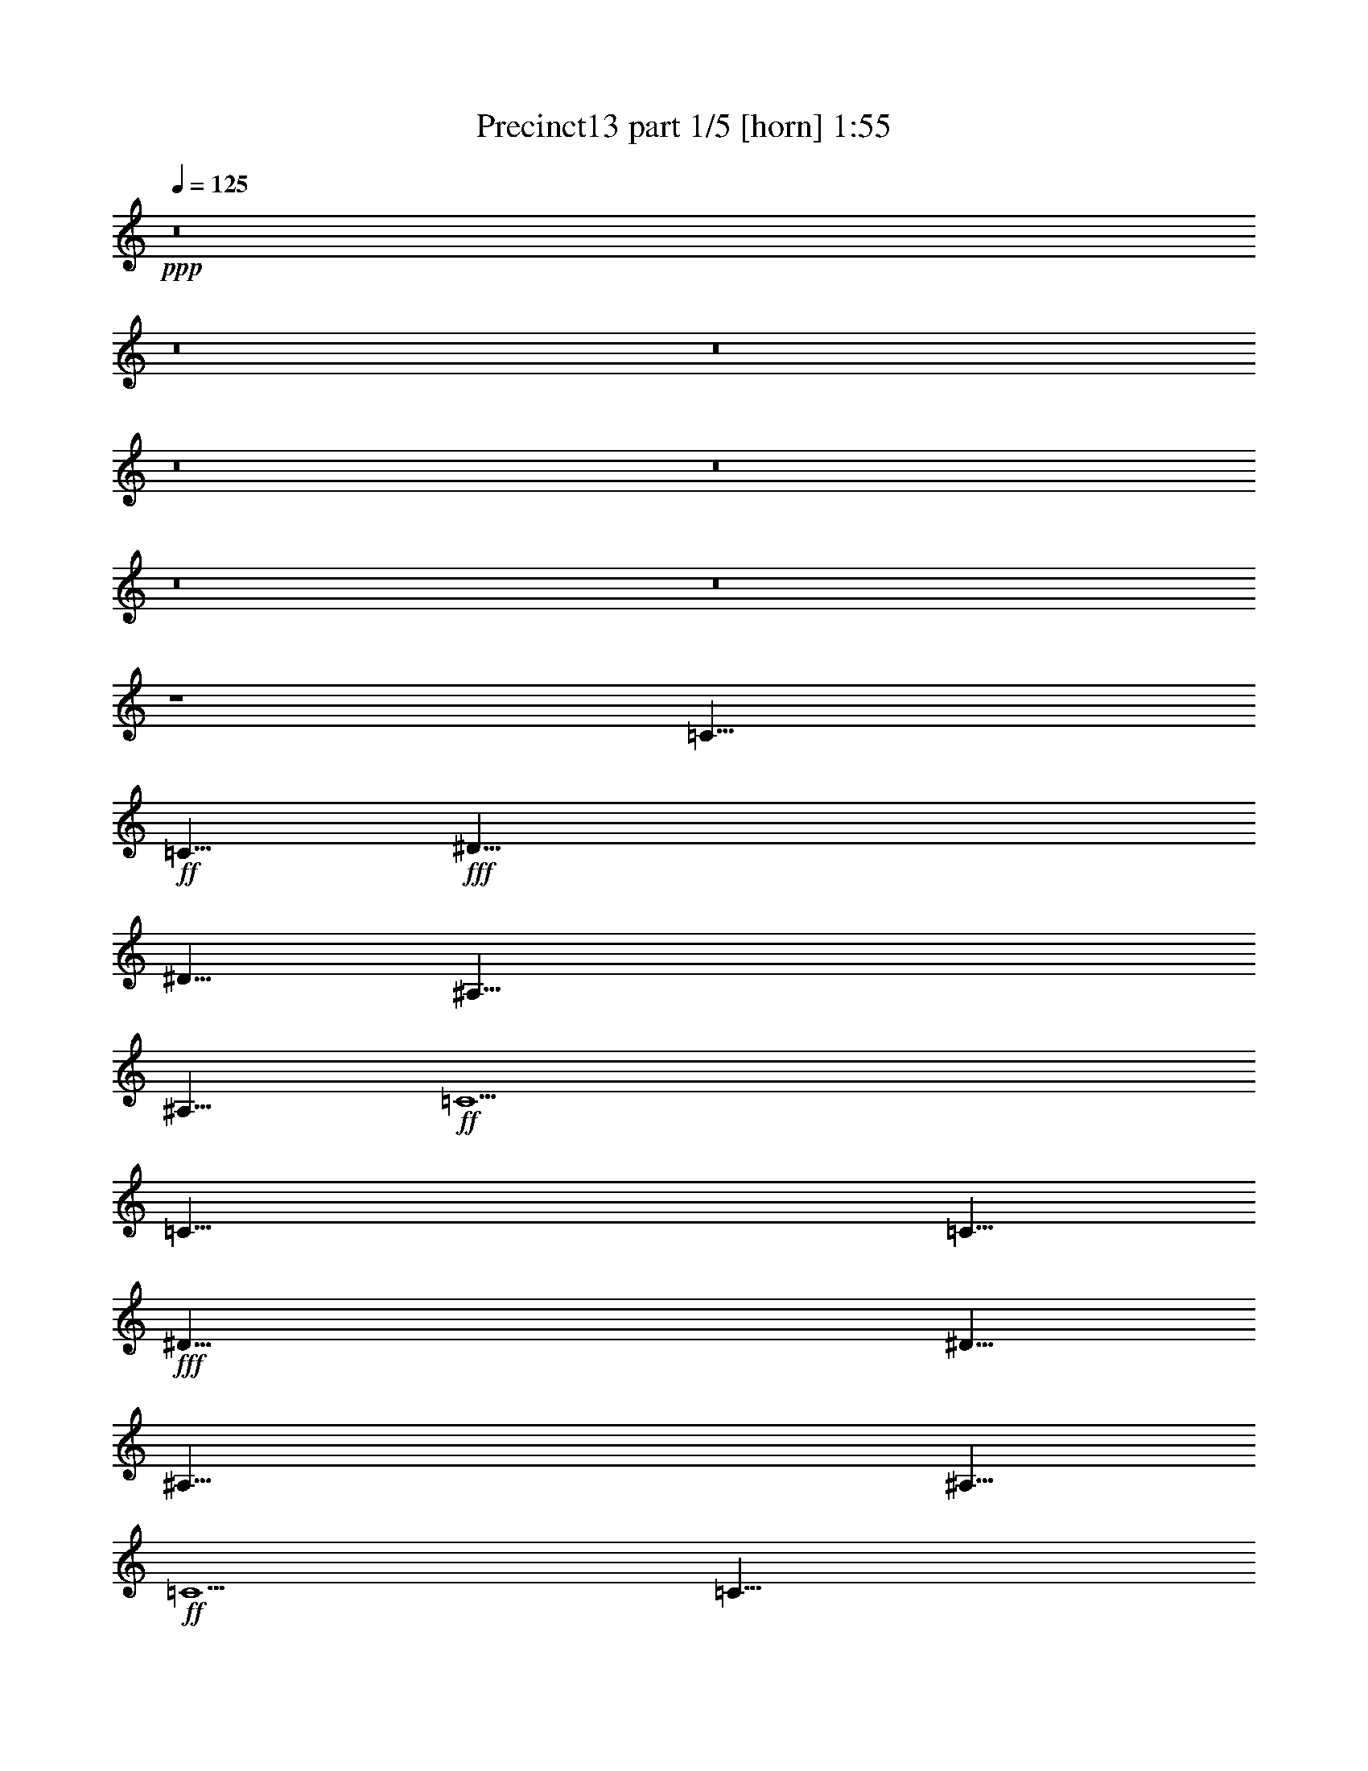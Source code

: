 % Produced with Bruzo's Transcoding Environment
% Transcribed by  Bruzo

X:1
T:  Precinct13 part 1/5 [horn] 1:55
Z: Transcribed with BruTE 64
L: 1/4
Q: 125
K: C
+ppp+
z8
z8
z8
z8
z8
z8
z8
z4
[=C35/8]
+ff+
[=C5/8]
+fff+
[^D35/8]
[^D5/8]
[^A,35/8]
[^A,5/8]
+ff+
[=C5]
[=C35/8]
[=C5/8]
+fff+
[^D35/8]
[^D5/8]
[^A,35/8]
[^A,5/8]
+ff+
[=C5]
[=C35/8]
[=C5/8]
+fff+
[^D35/8]
[^D5/8]
[^A,35/8]
[^A,5/8]
+ff+
[=C5]
[=C35/8]
[=C5/8]
+fff+
[^D35/8]
[^D5/8]
[^A,35/8]
[^A,5/8]
+ff+
[=C5]
[=C35/8]
[=C5/8]
+fff+
[^D35/8]
[^D5/8]
[^A,35/8]
[^A,5/8]
+ff+
[=C5]
[=C35/8]
[=C5/8]
+fff+
[^D35/8]
[^D5/8]
[^A,35/8]
[^A,5/8]
+ff+
[=C5]
[=C35/8]
[=C5/8]
+fff+
[^D35/8]
[^D5/8]
[^A,35/8]
[^A,5/8]
+ff+
[=C5]
[=C35/8]
[=C5/8]
+fff+
[^D35/8]
[^D5/8]
[^A,35/8]
[^A,5/8]
+ff+
[=C5]
z8
z8
z8
z17/8

X:2
T:  Precinct13 part 2/5 [flute] 1:55
Z: Transcribed with BruTE 64
L: 1/4
Q: 125
K: C
+ppp+
z8
z8
z8
z8
z8
z8
z8
z8
z8
z8
z8
z8
z4
+fff+
[=C8-^D8-=G8-]
[=C2^D2-=G2-]
+ff+
[^A,5/2-^D5/2=G5/2]
+fff+
[^A,5/2=D5/2=F5/2]
+ff+
[=C5^D5=G5]
[=C8-^D8-=G8-]
[=C2^D2-=G2-]
[^A,5/2-^D5/2=G5/2]
+fff+
[^A,5/2=D5/2=F5/2]
+ff+
[=C5^D5=G5]
[=C8-^D8-=G8-]
[=C2^D2-=G2-]
[^A,5/2-^D5/2=G5/2]
+fff+
[^A,5/2=D5/2=F5/2]
+ff+
[=C5^D5=G5]
[=C8-^D8-=G8-]
[=C2^D2-=G2-]
[^A,5/2-^D5/2=G5/2]
+fff+
[^A,5/2=D5/2=F5/2]
+ff+
[=C5^D5=G5]
[=C8-^D8-=G8-]
[=C2^D2-=G2-]
[^A,5/2-^D5/2=G5/2]
+fff+
[^A,5/2=D5/2=F5/2]
+ff+
[=C5^D5=G5]
[=C8-^D8-=G8-]
[=C2^D2-=G2-]
[^A,5/2-^D5/2=G5/2]
+fff+
[^A,5/2=D5/2=F5/2]
+ff+
[=C5^D5=G5]
z8
z8
z8
z17/8

X:3
T:  Precinct13 part 3/5 [bagpipes] 1:55
Z: Transcribed with BruTE 64
L: 1/4
Q: 125
K: C
+ppp+
z8
z8
z8
z8
z8
z8
z8
z8
z8
z8
z8
z8
z8
z8
z8
z8
z8
z21019/5292
+mp+
[=c8-]
[=c9/2]
+ppp+
[^A5/2]
[=c5]
[=c8-]
[=c9/2]
[^A5/2]
[=c5]
[=c8-]
[=c9/2]
[^A5/2]
[=c5]
[=c8-]
[=c9/2]
[^A26609/10584]
[=G53069/10584]
z8
z8
z8
z17/8

X:4
T:  Precinct13 part 4/5 [theorbo] 1:55
Z: Transcribed with BruTE 64
L: 1/4
Q: 125
K: C
+ppp+
z8
z8
z4
[=C5/8]
[=C5/16]
[=C5/16]
[^D5/16]
[=C35/16]
z5/4
[^D5/8]
[^D5/16]
[^D5/16]
[=G5/16]
[^D35/16]
z5/4
[^A,5/8]
[^A,5/16]
[^A,5/16]
[^A,5/16]
[^A,35/16]
z5/4
[=C5/8]
[=C5/16]
[=C5/16]
[^D5/16]
[=C35/16]
z5/4
[=C5/8]
[=C5/16]
[=C5/16]
[^D5/16]
[=C35/16]
z5/4
[^D5/8]
[^D5/16]
[^D5/16]
[=G5/16]
[^D35/16]
z5/4
[^A,5/8]
[^A,5/16]
[^A,5/16]
[^A,5/16]
[^A,35/16]
z5/4
[=C5/8]
[=C5/16]
[=C5/16]
[^D5/16]
[=C35/16]
z5/4
[=C5/8]
[=C5/16]
[=C5/16]
[^D5/16]
[=C35/16]
z5/4
[^D5/8]
[^D5/16]
[^D5/16]
[=G5/16]
[^D35/16]
z5/4
[^A,5/8]
[^A,5/16]
[^A,5/16]
[^A,5/16]
[^A,35/16]
z5/4
[=C5/8]
[=C5/16]
[=C5/16]
[^D5/16]
[=C35/16]
z5/4
[=C5/8]
[=C5/16]
[=C5/16]
[^D5/16]
[=C35/16]
z5/4
[^D5/8]
[^D5/16]
[^D5/16]
[=G5/16]
[^D35/16]
z5/4
[^A,5/8]
[^A,5/16]
[^A,5/16]
[^A,5/16]
[^A,35/16]
z5/4
[=C5/8]
[=C5/16]
[=C5/16]
[^D5/16]
[=C35/16]
z5/4
[=C5/8]
[=C5/16]
[=C5/16]
[^D5/16]
[=C35/16]
z5/4
[^D5/8]
[^D5/16]
[^D5/16]
[=G5/16]
[^D35/16]
z5/4
[^A,5/8]
[^A,5/16]
[^A,5/16]
[^A,5/16]
[^A,35/16]
z5/4
[=C5/8]
[=C5/16]
[=C5/16]
[^D5/16]
[=C35/16]
z5/4
[=C5/8]
[=C5/16]
[=C5/16]
[^D5/16]
[=C35/16]
z5/4
[^D5/8]
[^D5/16]
[^D5/16]
[=G5/16]
[^D35/16]
z5/4
[^A,5/8]
[^A,5/16]
[^A,5/16]
[^A,5/16]
[^A,35/16]
z5/4
[=C5/8]
[=C5/16]
[=C5/16]
[^D5/16]
[=C35/16]
z5/4
[=C5/8]
[=C5/16]
[=C5/16]
[^D5/16]
[=C35/16]
z5/4
[^D5/8]
[^D5/16]
[^D5/16]
[=G5/16]
[^D35/16]
z5/4
[^A,5/8]
[^A,5/16]
[^A,5/16]
[^A,5/16]
[^A,35/16]
z5/4
[=C5/8]
[=C5/16]
[=C5/16]
[^D5/16]
[=C35/16]
z5/4
[=C5/8]
[=C5/16]
[=C5/16]
[^D5/16]
[=C35/16]
z5/4
[^D5/8]
[^D5/16]
[^D5/16]
[=G5/16]
[^D35/16]
z5/4
[^A,5/8]
[^A,5/16]
[^A,5/16]
[^A,5/16]
[^A,35/16]
z5/4
[=C5/8]
[=C5/16]
[=C5/16]
[^D5/16]
[=C35/16]
z5/4
[=C5/8]
[=C5/16]
[=C5/16]
[^D5/16]
[=C35/16]
z5/4
[^D5/8]
[^D5/16]
[^D5/16]
[=G5/16]
[^D35/16]
z5/4
[^A,5/8]
[^A,5/16]
[^A,5/16]
[^A,5/16]
[^A,35/16]
z5/4
[=C5/8]
[=C5/16]
[=C5/16]
[^D5/16]
[=C35/16]
z5/4
[=C5/8]
[=C5/16]
[=C5/16]
[^D5/16]
[=C35/16]
z5/4
[^D5/8]
[^D5/16]
[^D5/16]
[=G5/16]
[^D35/16]
z5/4
[^A,5/8]
[^A,5/16]
[^A,5/16]
[^A,5/16]
[^A,35/16]
z5/4
[=C5/8]
[=C5/16]
[=C5/16]
[^D5/16]
[=C35/16]
z8
z8
z8
z27/8

X:5
T:  Precinct13 part 5/5 [drums] 1:55
Z: Transcribed with BruTE 64
L: 1/4
Q: 125
K: C
+ppp+
[^F,3/16^G3/16^c3/16]
z/8
[^F,3/16]
z/8
[^F,3/16^G3/16^c3/16]
z/8
[^F,3/16]
z/8
[^F,3/16=D3/16^c3/16]
z/8
[^F,3/16]
z/8
[^F,3/16]
z/8
[^F,3/16]
z/8
[^F,3/16=G3/16^G3/16=B3/16^c3/16]
z/8
[^F,3/16=G3/16=B3/16]
z/8
[^F,3/16]
z/8
[^F,3/16]
z/8
[^F,3/16=G3/16=B3/16]
z/8
[^F,3/16=G3/16=B3/16]
z/8
[^F,3/16]
z/8
[^F,3/16]
z/8
[^F,3/16^G3/16^c3/16]
z/8
[^F,3/16]
z/8
[^F,3/16^G3/16^c3/16]
z/8
[^F,3/16]
z/8
[^F,3/16=D3/16^c3/16]
z/8
[^F,3/16]
z/8
[^F,3/16]
z/8
[^F,3/16]
z/8
[^F,3/16=G3/16^G3/16=B3/16^c3/16]
z/8
[^F,3/16=G3/16=B3/16]
z/8
[^F,3/16]
z/8
[^F,3/16]
z/8
[^F,3/16=G3/16=B3/16]
z/8
[^F,3/16=G3/16=B3/16]
z/8
[^F,3/16]
z/8
[^F,3/16]
z/8
[^F,3/16^G3/16^c3/16]
z/8
[^F,3/16]
z/8
[^F,3/16^G3/16^c3/16]
z/8
[^F,3/16]
z/8
[^F,3/16=D3/16^c3/16]
z/8
[^F,3/16]
z/8
[^F,3/16]
z/8
[^F,3/16]
z/8
[^F,3/16=G3/16^G3/16=B3/16^c3/16]
z/8
[^F,3/16=G3/16=B3/16]
z/8
[^F,3/16]
z/8
[^F,3/16]
z/8
[^F,3/16=G3/16=B3/16]
z/8
[^F,3/16=G3/16=B3/16]
z/8
[^F,3/16]
z/8
[^F,3/16]
z/8
[^F,3/16^G3/16^c3/16]
z/8
[^F,3/16]
z/8
[^F,3/16^G3/16^c3/16]
z/8
[^F,3/16]
z/8
[^F,3/16=D3/16^c3/16]
z/8
[^F,3/16]
z/8
[^F,3/16]
z/8
[^F,3/16]
z/8
[^F,3/16=G3/16^G3/16=B3/16^c3/16]
z/8
[^F,3/16=G3/16=B3/16]
z/8
[^F,3/16]
z/8
[^F,3/16]
z/8
[^F,3/16=G3/16=B3/16]
z/8
[^F,3/16=G3/16=B3/16]
z/8
[^F,3/16]
z/8
[^F,3/16]
z/8
[^F,3/16^G3/16^c3/16]
z/8
[^F,3/16]
z/8
[^F,3/16^G3/16^c3/16]
z/8
[^F,3/16]
z/8
[^F,3/16=D3/16^c3/16]
z/8
[^F,3/16]
z/8
[^F,3/16]
z/8
[^F,3/16]
z/8
[^F,3/16=G3/16^G3/16=B3/16^c3/16]
z/8
[^F,3/16=G3/16=B3/16]
z/8
[^F,3/16]
z/8
[^F,3/16]
z/8
[^F,3/16=G3/16=B3/16]
z/8
[^F,3/16=G3/16=B3/16]
z/8
[^F,3/16]
z/8
[^F,3/16]
z/8
[^F,3/16^G3/16^c3/16]
z/8
[^F,3/16]
z/8
[^F,3/16^G3/16^c3/16]
z/8
[^F,3/16]
z/8
[^F,3/16=D3/16^c3/16]
z/8
[^F,3/16]
z/8
[^F,3/16]
z/8
[^F,3/16]
z/8
[^F,3/16=G3/16^G3/16=B3/16^c3/16]
z/8
[^F,3/16=G3/16=B3/16]
z/8
[^F,3/16]
z/8
[^F,3/16]
z/8
[^F,3/16=G3/16=B3/16]
z/8
[^F,3/16=G3/16=B3/16]
z/8
[^F,3/16]
z/8
[^F,3/16]
z/8
[^F,3/16^G3/16^c3/16]
z/8
[^F,3/16]
z/8
[^F,3/16^G3/16^c3/16]
z/8
[^F,3/16]
z/8
[^F,3/16=D3/16^c3/16]
z/8
[^F,3/16]
z/8
[^F,3/16]
z/8
[^F,3/16]
z/8
[^F,3/16=G3/16^G3/16=B3/16^c3/16]
z/8
[^F,3/16=G3/16=B3/16]
z/8
[^F,3/16]
z/8
[^F,3/16]
z/8
[^F,3/16=G3/16=B3/16]
z/8
[^F,3/16=G3/16=B3/16]
z/8
[^F,3/16]
z/8
[^F,3/16]
z/8
[^F,3/16^G3/16^c3/16]
z/8
[^F,3/16]
z/8
[^F,3/16^G3/16^c3/16]
z/8
[^F,3/16]
z/8
[^F,3/16=D3/16^c3/16]
z/8
[^F,3/16]
z/8
[^F,3/16]
z/8
[^F,3/16]
z/8
[^F,3/16=G3/16^G3/16=B3/16^c3/16]
z/8
[^F,3/16=G3/16=B3/16]
z/8
[^F,3/16]
z/8
[^F,3/16]
z/8
[^F,3/16=G3/16=B3/16]
z/8
[^F,3/16=G3/16=B3/16]
z/8
[^F,3/16]
z/8
[^F,3/16]
z/8
[^F,3/16^G3/16^c3/16]
z/8
[^F,3/16]
z/8
[^F,3/16^G3/16^c3/16]
z/8
[^F,3/16]
z/8
[^F,3/16=D3/16^c3/16]
z/8
[^F,3/16]
z/8
[^F,3/16]
z/8
[^F,3/16]
z/8
[^F,3/16=G3/16^G3/16=B3/16^c3/16]
z/8
[^F,3/16=G3/16=B3/16]
z/8
[^F,3/16]
z/8
[^F,3/16]
z/8
[^F,3/16=G3/16=B3/16]
z/8
[^F,3/16=G3/16=B3/16]
z/8
[^F,3/16]
z/8
[^F,3/16]
z/8
[^F,3/16^G3/16^c3/16]
z/8
[^F,3/16]
z/8
[^F,3/16^G3/16^c3/16]
z/8
[^F,3/16]
z/8
[^F,3/16=D3/16^c3/16]
z/8
[^F,3/16]
z/8
[^F,3/16]
z/8
[^F,3/16]
z/8
[^F,3/16=G3/16^G3/16=B3/16^c3/16]
z/8
[^F,3/16=G3/16=B3/16]
z/8
[^F,3/16]
z/8
[^F,3/16]
z/8
[^F,3/16=G3/16=B3/16]
z/8
[^F,3/16=G3/16=B3/16]
z/8
[^F,3/16]
z/8
[^F,3/16]
z/8
[^F,3/16^G3/16^c3/16]
z/8
[^F,3/16]
z/8
[^F,3/16^G3/16^c3/16]
z/8
[^F,3/16]
z/8
[^F,3/16=D3/16^c3/16]
z/8
[^F,3/16]
z/8
[^F,3/16]
z/8
[^F,3/16]
z/8
[^F,3/16=G3/16^G3/16=B3/16^c3/16]
z/8
[^F,3/16=G3/16=B3/16]
z/8
[^F,3/16]
z/8
[^F,3/16]
z/8
[^F,3/16=G3/16=B3/16]
z/8
[^F,3/16=G3/16=B3/16]
z/8
[^F,3/16]
z/8
[^F,3/16]
z/8
[^F,3/16^G3/16^c3/16]
z/8
[^F,3/16]
z/8
[^F,3/16^G3/16^c3/16]
z/8
[^F,3/16]
z/8
[^F,3/16=D3/16^c3/16]
z/8
[^F,3/16]
z/8
[^F,3/16]
z/8
[^F,3/16]
z/8
[^F,3/16=G3/16^G3/16=B3/16^c3/16]
z/8
[^F,3/16=G3/16=B3/16]
z/8
[^F,3/16]
z/8
[^F,3/16]
z/8
[^F,3/16=G3/16=B3/16]
z/8
[^F,3/16=G3/16=B3/16]
z/8
[^F,3/16]
z/8
[^F,3/16]
z/8
[^F,3/16^G3/16^c3/16]
z/8
[^F,3/16]
z/8
[^F,3/16^G3/16^c3/16]
z/8
[^F,3/16]
z/8
[^F,3/16=D3/16^c3/16]
z/8
[^F,3/16]
z/8
[^F,3/16]
z/8
[^F,3/16]
z/8
[^F,3/16=G3/16^G3/16=B3/16^c3/16]
z/8
[^F,3/16=G3/16=B3/16]
z/8
[^F,3/16]
z/8
[^F,3/16]
z/8
[^F,3/16=G3/16=B3/16]
z/8
[^F,3/16=G3/16=B3/16]
z/8
[^F,3/16]
z/8
[^F,3/16]
z/8
[^F,3/16^G3/16^c3/16]
z/8
[^F,3/16]
z/8
[^F,3/16^G3/16^c3/16]
z/8
[^F,3/16]
z/8
[^F,3/16=D3/16^c3/16]
z/8
[^F,3/16]
z/8
[^F,3/16]
z/8
[^F,3/16]
z/8
[^F,3/16=G3/16^G3/16=B3/16^c3/16]
z/8
[^F,3/16=G3/16=B3/16]
z/8
[^F,3/16]
z/8
[^F,3/16]
z/8
[^F,3/16=G3/16=B3/16]
z/8
[^F,3/16=G3/16=B3/16]
z/8
[^F,3/16]
z/8
[^F,3/16]
z/8
[^F,3/16^G3/16^c3/16]
z/8
[^F,3/16]
z/8
[^F,3/16^G3/16^c3/16]
z/8
[^F,3/16]
z/8
[^F,3/16=D3/16^c3/16]
z/8
[^F,3/16]
z/8
[^F,3/16]
z/8
[^F,3/16]
z/8
[^F,3/16=G3/16^G3/16=B3/16^c3/16]
z/8
[^F,3/16=G3/16=B3/16]
z/8
[^F,3/16]
z/8
[^F,3/16]
z/8
[^F,3/16=G3/16=B3/16]
z/8
[^F,3/16=G3/16=B3/16]
z/8
[^F,3/16]
z/8
[^F,3/16]
z/8
[^F,3/16^G3/16^c3/16]
z/8
[^F,3/16]
z/8
[^F,3/16^G3/16^c3/16]
z/8
[^F,3/16]
z/8
[^F,3/16=D3/16^c3/16]
z/8
[^F,3/16]
z/8
[^F,3/16]
z/8
[^F,3/16]
z/8
[^F,3/16=G3/16^G3/16=B3/16^c3/16]
z/8
[^F,3/16=G3/16=B3/16]
z/8
[^F,3/16]
z/8
[^F,3/16]
z/8
[^F,3/16=G3/16=B3/16]
z/8
[^F,3/16=G3/16=B3/16]
z/8
[^F,3/16]
z/8
[^F,3/16]
z/8
[^F,3/16^G3/16^c3/16]
z/8
[^F,3/16]
z/8
[^F,3/16^G3/16^c3/16]
z/8
[^F,3/16]
z/8
[^F,3/16=D3/16^c3/16]
z/8
[^F,3/16]
z/8
[^F,3/16]
z/8
[^F,3/16]
z/8
[^F,3/16=G3/16^G3/16=B3/16^c3/16]
z/8
[^F,3/16=G3/16=B3/16]
z/8
[^F,3/16]
z/8
[^F,3/16]
z/8
[^F,3/16=G3/16=B3/16]
z/8
[^F,3/16=G3/16=B3/16]
z/8
[^F,3/16]
z/8
[^F,3/16]
z/8
[^F,3/16^G3/16^c3/16]
z/8
[^F,3/16]
z/8
[^F,3/16^G3/16^c3/16]
z/8
[^F,3/16]
z/8
[^F,3/16=D3/16^c3/16]
z/8
[^F,3/16]
z/8
[^F,3/16]
z/8
[^F,3/16]
z/8
[^F,3/16=G3/16^G3/16=B3/16^c3/16]
z/8
[^F,3/16=G3/16=B3/16]
z/8
[^F,3/16]
z/8
[^F,3/16]
z/8
[^F,3/16=G3/16=B3/16]
z/8
[^F,3/16=G3/16=B3/16]
z/8
[^F,3/16]
z/8
[^F,3/16]
z/8
[^F,3/16^G3/16^c3/16]
z/8
[^F,3/16]
z/8
[^F,3/16^G3/16^c3/16]
z/8
[^F,3/16]
z/8
[^F,3/16=D3/16^c3/16]
z/8
[^F,3/16]
z/8
[^F,3/16]
z/8
[^F,3/16]
z/8
[^F,3/16=G3/16^G3/16=B3/16^c3/16]
z/8
[^F,3/16=G3/16=B3/16]
z/8
[^F,3/16]
z/8
[^F,3/16]
z/8
[^F,3/16=G3/16=B3/16]
z/8
[^F,3/16=G3/16=B3/16]
z/8
[^F,3/16]
z/8
[^F,3/16]
z/8
[^F,3/16^G3/16^c3/16]
z/8
[^F,3/16]
z/8
[^F,3/16^G3/16^c3/16]
z/8
[^F,3/16]
z/8
[^F,3/16=D3/16^c3/16]
z/8
[^F,3/16]
z/8
[^F,3/16]
z/8
[^F,3/16]
z/8
[^F,3/16=G3/16^G3/16=B3/16^c3/16]
z/8
[^F,3/16=G3/16=B3/16]
z/8
[^F,3/16]
z/8
[^F,3/16]
z/8
[^F,3/16=G3/16=B3/16]
z/8
[^F,3/16=G3/16=B3/16]
z/8
[^F,3/16]
z/8
[^F,3/16]
z/8
[^F,3/16^G3/16^c3/16]
z/8
[^F,3/16]
z/8
[^F,3/16^G3/16^c3/16]
z/8
[^F,3/16]
z/8
[^F,3/16=D3/16^c3/16]
z/8
[^F,3/16]
z/8
[^F,3/16]
z/8
[^F,3/16]
z/8
[^F,3/16=G3/16^G3/16=B3/16^c3/16]
z/8
[^F,3/16=G3/16=B3/16]
z/8
[^F,3/16]
z/8
[^F,3/16]
z/8
[^F,3/16=G3/16=B3/16]
z/8
[^F,3/16=G3/16=B3/16]
z/8
[^F,3/16]
z/8
[^F,3/16]
z/8
[^F,3/16^G3/16^c3/16]
z/8
[^F,3/16]
z/8
[^F,3/16^G3/16^c3/16]
z/8
[^F,3/16]
z/8
[^F,3/16=D3/16^c3/16]
z/8
[^F,3/16]
z/8
[^F,3/16]
z/8
[^F,3/16]
z/8
[^F,3/16=G3/16^G3/16=B3/16^c3/16]
z/8
[^F,3/16=G3/16=B3/16]
z/8
[^F,3/16]
z/8
[^F,3/16]
z/8
[^F,3/16=G3/16=B3/16]
z/8
[^F,3/16=G3/16=B3/16]
z/8
[^F,3/16]
z/8
[^F,3/16]
z/8
[^F,3/16^G3/16^c3/16]
z/8
[^F,3/16]
z/8
[^F,3/16^G3/16^c3/16]
z/8
[^F,3/16]
z/8
[^F,3/16=D3/16^c3/16]
z/8
[^F,3/16]
z/8
[^F,3/16]
z/8
[^F,3/16]
z/8
[^F,3/16=G3/16^G3/16=B3/16^c3/16]
z/8
[^F,3/16=G3/16=B3/16]
z/8
[^F,3/16]
z/8
[^F,3/16]
z/8
[^F,3/16=G3/16=B3/16]
z/8
[^F,3/16=G3/16=B3/16]
z/8
[^F,3/16]
z/8
[^F,3/16]
z/8
[^F,3/16^G3/16^c3/16]
z/8
[^F,3/16]
z/8
[^F,3/16^G3/16^c3/16]
z/8
[^F,3/16]
z/8
[^F,3/16=D3/16^c3/16]
z/8
[^F,3/16]
z/8
[^F,3/16]
z/8
[^F,3/16]
z/8
[^F,3/16=G3/16^G3/16=B3/16^c3/16]
z/8
[^F,3/16=G3/16=B3/16]
z/8
[^F,3/16]
z/8
[^F,3/16]
z/8
[^F,3/16=G3/16=B3/16]
z/8
[^F,3/16=G3/16=B3/16]
z/8
[^F,3/16]
z/8
[^F,3/16]
z/8
[^F,3/16^G3/16^c3/16]
z/8
[^F,3/16]
z/8
[^F,3/16^G3/16^c3/16]
z/8
[^F,3/16]
z/8
[^F,3/16=D3/16^c3/16]
z/8
[^F,3/16]
z/8
[^F,3/16]
z/8
[^F,3/16]
z/8
[^F,3/16=G3/16^G3/16=B3/16^c3/16]
z/8
[^F,3/16=G3/16=B3/16]
z/8
[^F,3/16]
z/8
[^F,3/16]
z/8
[^F,3/16=G3/16=B3/16]
z/8
[^F,3/16=G3/16=B3/16]
z/8
[^F,3/16]
z/8
[^F,3/16]
z/8
[^F,3/16^G3/16^c3/16]
z/8
[^F,3/16]
z/8
[^F,3/16^G3/16^c3/16]
z/8
[^F,3/16]
z/8
[^F,3/16=D3/16^c3/16]
z/8
[^F,3/16]
z/8
[^F,3/16]
z/8
[^F,3/16]
z/8
[^F,3/16=G3/16^G3/16=B3/16^c3/16]
z/8
[^F,3/16=G3/16=B3/16]
z/8
[^F,3/16]
z/8
[^F,3/16]
z/8
[^F,3/16=G3/16=B3/16]
z/8
[^F,3/16=G3/16=B3/16]
z/8
[^F,3/16]
z/8
[^F,3/16]
z/8
[^F,3/16^G3/16^c3/16]
z/8
[^F,3/16]
z/8
[^F,3/16^G3/16^c3/16]
z/8
[^F,3/16]
z/8
[^F,3/16=D3/16^c3/16]
z/8
[^F,3/16]
z/8
[^F,3/16]
z/8
[^F,3/16]
z/8
[^F,3/16=G3/16^G3/16=B3/16^c3/16]
z/8
[^F,3/16=G3/16=B3/16]
z/8
[^F,3/16]
z/8
[^F,3/16]
z/8
[^F,3/16=G3/16=B3/16]
z/8
[^F,3/16=G3/16=B3/16]
z/8
[^F,3/16]
z/8
[^F,3/16]
z/8
[^F,3/16^G3/16^c3/16]
z/8
[^F,3/16]
z/8
[^F,3/16^G3/16^c3/16]
z/8
[^F,3/16]
z/8
[^F,3/16=D3/16^c3/16]
z/8
[^F,3/16]
z/8
[^F,3/16]
z/8
[^F,3/16]
z/8
[^F,3/16=G3/16^G3/16=B3/16^c3/16]
z/8
[^F,3/16=G3/16=B3/16]
z/8
[^F,3/16]
z/8
[^F,3/16]
z/8
[^F,3/16=G3/16=B3/16]
z/8
[^F,3/16=G3/16=B3/16]
z/8
[^F,3/16]
z/8
[^F,3/16]
z/8
[^F,3/16^G3/16^c3/16]
z/8
[^F,3/16]
z/8
[^F,3/16^G3/16^c3/16]
z/8
[^F,3/16]
z/8
[^F,3/16=D3/16^c3/16]
z/8
[^F,3/16]
z/8
[^F,3/16]
z/8
[^F,3/16]
z/8
[^F,3/16=G3/16^G3/16=B3/16^c3/16]
z/8
[^F,3/16=G3/16=B3/16]
z/8
[^F,3/16]
z/8
[^F,3/16]
z/8
[^F,3/16=G3/16=B3/16]
z/8
[^F,3/16=G3/16=B3/16]
z/8
[^F,3/16]
z/8
[^F,3/16]
z/8
[^F,3/16^G3/16^c3/16]
z/8
[^F,3/16]
z/8
[^F,3/16^G3/16^c3/16]
z/8
[^F,3/16]
z/8
[^F,3/16=D3/16^c3/16]
z/8
[^F,3/16]
z/8
[^F,3/16]
z/8
[^F,3/16]
z/8
[^F,3/16=G3/16^G3/16=B3/16^c3/16]
z/8
[^F,3/16=G3/16=B3/16]
z/8
[^F,3/16]
z/8
[^F,3/16]
z/8
[^F,3/16=G3/16=B3/16]
z/8
[^F,3/16=G3/16=B3/16]
z/8
[^F,3/16]
z/8
[^F,3/16]
z/8
[^F,3/16^G3/16^c3/16]
z/8
[^F,3/16]
z/8
[^F,3/16^G3/16^c3/16]
z/8
[^F,3/16]
z/8
[^F,3/16=D3/16^c3/16]
z/8
[^F,3/16]
z/8
[^F,3/16]
z/8
[^F,3/16]
z/8
[^F,3/16=G3/16^G3/16=B3/16^c3/16]
z/8
[^F,3/16=G3/16=B3/16]
z/8
[^F,3/16]
z/8
[^F,3/16]
z/8
[^F,3/16=G3/16=B3/16]
z/8
[^F,3/16=G3/16=B3/16]
z/8
[^F,3/16]
z/8
[^F,3/16]
z/8
[^F,3/16^G3/16^c3/16]
z/8
[^F,3/16]
z/8
[^F,3/16^G3/16^c3/16]
z/8
[^F,3/16]
z/8
[^F,3/16=D3/16^c3/16]
z/8
[^F,3/16]
z/8
[^F,3/16]
z/8
[^F,3/16]
z/8
[^F,3/16=G3/16^G3/16=B3/16^c3/16]
z/8
[^F,3/16=G3/16=B3/16]
z/8
[^F,3/16]
z/8
[^F,3/16]
z/8
[^F,3/16=G3/16=B3/16]
z/8
[^F,3/16=G3/16=B3/16]
z/8
[^F,3/16]
z/8
[^F,3/16]
z/8
[^F,3/16^G3/16^c3/16]
z/8
[^F,3/16]
z/8
[^F,3/16^G3/16^c3/16]
z/8
[^F,3/16]
z/8
[^F,3/16=D3/16^c3/16]
z/8
[^F,3/16]
z/8
[^F,3/16]
z/8
[^F,3/16]
z/8
[^F,3/16=G3/16^G3/16=B3/16^c3/16]
z/8
[^F,3/16=G3/16=B3/16]
z/8
[^F,3/16]
z/8
[^F,3/16]
z/8
[^F,3/16=G3/16=B3/16]
z/8
[^F,3/16=G3/16=B3/16]
z/8
[^F,3/16]
z/8
[^F,3/16]
z/8
[^F,3/16^G3/16^c3/16]
z/8
[^F,3/16]
z/8
[^F,3/16^G3/16^c3/16]
z/8
[^F,3/16]
z/8
[^F,3/16=D3/16^c3/16]
z/8
[^F,3/16]
z/8
[^F,3/16]
z/8
[^F,3/16]
z/8
[^F,3/16=G3/16^G3/16=B3/16^c3/16]
z/8
[^F,3/16=G3/16=B3/16]
z/8
[^F,3/16]
z/8
[^F,3/16]
z/8
[^F,3/16=G3/16=B3/16]
z/8
[^F,3/16=G3/16=B3/16]
z/8
[^F,3/16]
z/8
[^F,3/16]
z/8
[^F,3/16^G3/16^c3/16]
z/8
[^F,3/16]
z/8
[^F,3/16^G3/16^c3/16]
z/8
[^F,3/16]
z/8
[^F,3/16=D3/16^c3/16]
z/8
[^F,3/16]
z/8
[^F,3/16]
z/8
[^F,3/16]
z/8
[^F,3/16=G3/16^G3/16=B3/16^c3/16]
z/8
[^F,3/16=G3/16=B3/16]
z/8
[^F,3/16]
z/8
[^F,3/16]
z/8
[^F,3/16=G3/16=B3/16]
z/8
[^F,3/16=G3/16=B3/16]
z/8
[^F,3/16]
z/8
[^F,3/16]
z/8
[^F,3/16^G3/16^c3/16]
z/8
[^F,3/16]
z/8
[^F,3/16^G3/16^c3/16]
z/8
[^F,3/16]
z/8
[^F,3/16=D3/16^c3/16]
z/8
[^F,3/16]
z/8
[^F,3/16]
z/8
[^F,3/16]
z/8
[^F,3/16=G3/16^G3/16=B3/16^c3/16]
z/8
[^F,3/16=G3/16=B3/16]
z/8
[^F,3/16]
z/8
[^F,3/16]
z/8
[^F,3/16=G3/16=B3/16]
z/8
[^F,3/16=G3/16=B3/16]
z/8
[^F,3/16]
z/8
[^F,3/16]
z/8
[^F,3/16^G3/16^c3/16]
z/8
[^F,3/16]
z/8
[^F,3/16^G3/16^c3/16]
z/8
[^F,3/16]
z/8
[^F,3/16=D3/16^c3/16]
z/8
[^F,3/16]
z/8
[^F,3/16]
z/8
[^F,3/16]
z/8
[^F,3/16=G3/16^G3/16=B3/16^c3/16]
z/8
[^F,3/16=G3/16=B3/16]
z/8
[^F,3/16]
z/8
[^F,3/16]
z/8
[^F,3/16=G3/16=B3/16]
z/8
[^F,3/16=G3/16=B3/16]
z/8
[^F,3/16]
z/8
[^F,3/16]
z/8
[^F,3/16^G3/16^c3/16]
z/8
[^F,3/16]
z/8
[^F,3/16^G3/16^c3/16]
z/8
[^F,3/16]
z/8
[^F,3/16=D3/16^c3/16]
z/8
[^F,3/16]
z/8
[^F,3/16]
z/8
[^F,3/16]
z/8
[^F,3/16=G3/16^G3/16=B3/16^c3/16]
z/8
[^F,3/16=G3/16=B3/16]
z/8
[^F,3/16]
z/8
[^F,3/16]
z/8
[^F,3/16=G3/16=B3/16]
z/8
[^F,3/16=G3/16=B3/16]
z/8
[^F,3/16]
z/8
[^F,3/16]
z/8
[^F,3/16^G3/16^c3/16]
z/8
[^F,3/16]
z/8
[^F,3/16^G3/16^c3/16]
z/8
[^F,3/16]
z/8
[^F,3/16=D3/16^c3/16]
z/8
[^F,3/16]
z/8
[^F,3/16]
z/8
[^F,3/16]
z/8
[^F,3/16=G3/16^G3/16=B3/16^c3/16]
z/8
[^F,3/16=G3/16=B3/16]
z/8
[^F,3/16]
z/8
[^F,3/16]
z/8
[^F,3/16=G3/16=B3/16]
z/8
[^F,3/16=G3/16=B3/16]
z/8
[^F,3/16]
z/8
[^F,3/16]
z/8
[^F,3/16^G3/16^c3/16]
z/8
[^F,3/16]
z/8
[^F,3/16^G3/16^c3/16]
z/8
[^F,3/16]
z/8
[^F,3/16=D3/16^c3/16]
z/8
[^F,3/16]
z/8
[^F,3/16]
z/8
[^F,3/16]
z/8
[^F,3/16=G3/16^G3/16=B3/16^c3/16]
z/8
[^F,3/16=G3/16=B3/16]
z/8
[^F,3/16]
z/8
[^F,3/16]
z/8
[^F,3/16=G3/16=B3/16]
z/8
[^F,3/16=G3/16=B3/16]
z/8
[^F,3/16]
z/8
[^F,3/16]
z/8
[^F,3/16^G3/16^c3/16]
z/8
[^F,3/16]
z/8
[^F,3/16^G3/16^c3/16]
z/8
[^F,3/16]
z/8
[^F,3/16=D3/16^c3/16]
z/8
[^F,3/16]
z/8
[^F,3/16]
z/8
[^F,3/16]
z/8
[^F,3/16=G3/16^G3/16=B3/16^c3/16]
z/8
[^F,3/16=G3/16=B3/16]
z/8
[^F,3/16]
z/8
[^F,3/16]
z/8
[^F,3/16=G3/16=B3/16]
z/8
[^F,3/16=G3/16=B3/16]
z/8
[^F,3/16]
z/8
[^F,3/16]
z/8
[^F,3/16^G3/16^c3/16]
z/8
[^F,3/16]
z/8
[^F,3/16^G3/16^c3/16]
z/8
[^F,3/16]
z/8
[^F,3/16=D3/16^c3/16]
z/8
[^F,3/16]
z/8
[^F,3/16]
z/8
[^F,3/16]
z/8
[^F,3/16=G3/16^G3/16=B3/16^c3/16]
z/8
[^F,3/16=G3/16=B3/16]
z/8
[^F,3/16]
z/8
[^F,3/16]
z/8
[^F,3/16=G3/16=B3/16]
z/8
[^F,3/16=G3/16=B3/16]
z/8
[^F,3/16]
z/8
[^F,3/16]
z/8
[^F,3/16^G3/16^c3/16]
z/8
[^F,3/16]
z/8
[^F,3/16^G3/16^c3/16]
z/8
[^F,3/16]
z/8
[^F,3/16=D3/16^c3/16]
z/8
[^F,3/16]
z/8
[^F,3/16]
z/8
[^F,3/16]
z/8
[^F,3/16=G3/16^G3/16=B3/16^c3/16]
z/8
[^F,3/16=G3/16=B3/16]
z/8
[^F,3/16]
z/8
[^F,3/16]
z/8
[^F,3/16=G3/16=B3/16]
z/8
[^F,3/16=G3/16=B3/16]
z/8
[^F,3/16]
z/8
[^F,3/16]
z/8
[^F,3/16^G3/16^c3/16]
z/8
[^F,3/16]
z/8
[^F,3/16^G3/16^c3/16]
z/8
[^F,3/16]
z/8
[^F,3/16=D3/16^c3/16]
z/8
[^F,3/16]
z/8
[^F,3/16]
z/8
[^F,3/16]
z/8
[^F,3/16=G3/16^G3/16=B3/16^c3/16]
z/8
[^F,3/16=G3/16=B3/16]
z/8
[^F,3/16]
z/8
[^F,3/16]
z/8
[^F,3/16=G3/16=B3/16]
z/8
[^F,3/16=G3/16=B3/16]
z/8
[^F,3/16]
z/8
[^F,3/16]
z/8
[^F,3/16^G3/16^c3/16]
z/8
[^F,3/16]
z/8
[^F,3/16^G3/16^c3/16]
z/8
[^F,3/16]
z/8
[^F,3/16=D3/16^c3/16]
z/8
[^F,3/16]
z/8
[^F,3/16]
z/8
[^F,3/16]
z/8
[^F,3/16=G3/16^G3/16=B3/16^c3/16]
z/8
[^F,3/16=G3/16=B3/16]
z/8
[^F,3/16]
z/8
[^F,3/16]
z/8
[^F,3/16=G3/16=B3/16]
z/8
[^F,3/16=G3/16=B3/16]
z/8
[^F,3/16]
z/8
[^F,3/16]
z/8
[^F,3/16^G3/16^c3/16]
z/8
[^F,3/16]
z/8
[^F,3/16^G3/16^c3/16]
z/8
[^F,3/16]
z/8
[^F,3/16=D3/16^c3/16]
z/8
[^F,3/16]
z/8
[^F,3/16]
z/8
[^F,3/16]
z/8
[^F,3/16=G3/16^G3/16=B3/16^c3/16]
z/8
[^F,3/16=G3/16=B3/16]
z/8
[^F,3/16]
z/8
[^F,3/16]
z/8
[^F,3/16=G3/16=B3/16]
z/8
[^F,3/16=G3/16=B3/16]
z/8
[^F,3/16]
z/8
[^F,3/16]
z/8
[^F,3/16^G3/16^c3/16]
z/8
[^F,3/16]
z/8
[^F,3/16^G3/16^c3/16]
z/8
[^F,3/16]
z/8
[^F,3/16=D3/16^c3/16]
z/8
[^F,3/16]
z/8
[^F,3/16]
z/8
[^F,3/16]
z/8
[^F,3/16=G3/16^G3/16=B3/16^c3/16]
z/8
[^F,3/16=G3/16=B3/16]
z/8
[^F,3/16]
z/8
[^F,3/16]
z/8
[^F,3/16=G3/16=B3/16]
z/8
[^F,3/16=G3/16=B3/16]
z/8
[^F,3/16]
z/8
[^F,3/16]
z/8
[^F,3/16^G3/16^c3/16]
z/8
[^F,3/16]
z/8
[^F,3/16^G3/16^c3/16]
z/8
[^F,3/16]
z/8
[^F,3/16=D3/16^c3/16]
z/8
[^F,3/16]
z/8
[^F,3/16]
z/8
[^F,3/16]
z/8
[^F,3/16=G3/16^G3/16=B3/16^c3/16]
z/8
[^F,3/16=G3/16=B3/16]
z/8
[^F,3/16]
z/8
[^F,3/16]
z/8
[^F,3/16=G3/16=B3/16]
z/8
[^F,3/16=G3/16=B3/16]
z/8
[^F,3/16]
z/8
[^F,3/16]
z25/4
